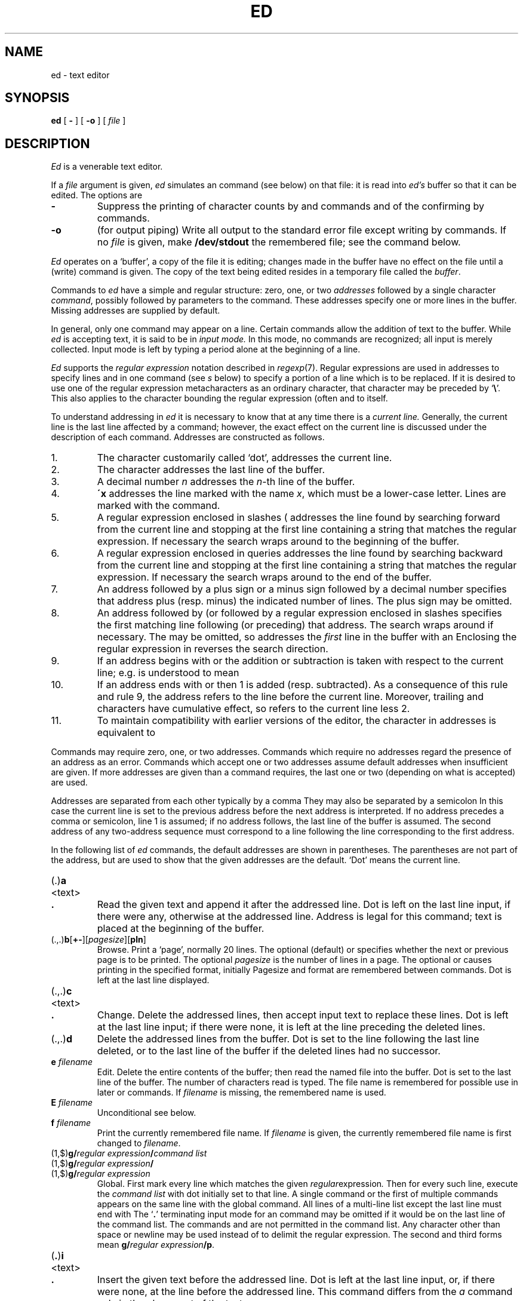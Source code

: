 .TH ED 1
.SH NAME
ed \- text editor
.SH SYNOPSIS
.B ed
[
.B -
]
[
.B -o
]
[
.I file
]
.SH DESCRIPTION
.I Ed
is a venerable text editor.
.PP
If a
.I file
argument is given,
.I ed
simulates an
.L e
command (see below) on that file:
it is read into
.I ed's
buffer so that it can be edited.
The options are
.TP
.B -
Suppress the printing
of character counts by
.LR e ,
.LR r ,
and
.L w
commands and of the confirming 
.L !
by
.L !
commands.
.TP
.B -o
(for output piping)
Write all output to the standard error file except writing by
.L w
commands.
If no 
.I file
is given, make
.B /dev/stdout
the remembered file; see the
.L e
command below.
.PP
.I Ed
operates on a `buffer', a copy of the file it is editing;
changes made
in the buffer have no effect on the file until a
.L w
(write)
command is given.
The copy of the text being edited resides
in a temporary file called the 
.IR buffer .
.PP
Commands to
.I ed
have a simple and regular structure: zero, one, or
two
.I addresses
followed by a single character
.IR command ,
possibly
followed by parameters to the command.
These addresses specify one or more lines in the buffer.
Missing addresses are supplied by default.
.PP
In general, only one command may appear on a line.
Certain commands allow the 
addition of text to the buffer.
While
.I ed
is accepting text, it is said
to be in
.I  "input mode."
In this mode, no commands are recognized;
all input is merely collected.
Input mode is left by typing a period 
.L .
alone at the
beginning of a line.
.PP
.I Ed
supports the 
.I "regular expression"
notation described in
.IR regexp (7).
Regular expressions are used in addresses to specify
lines and in one command
(see
.I s
below)
to specify a portion of a line which is to be replaced.
If it is desired to use one of
the regular expression metacharacters as an ordinary
character, that character may be preceded by
.RB ` \e '.
This also applies to the character bounding the regular
expression (often 
.LR / )
and to
.L \e
itself.
.PP
To understand addressing in
.I ed
it is necessary to know that at any time there is a
.I "current line."
Generally, the current line is
the last line affected by a command; however,
the exact effect on the current line
is discussed under the description of
each command.
Addresses are constructed as follows.
.TP
1.
The character
.LR . ,
customarily called `dot',
addresses the current line.
.TP
2.
The character 
.L $
addresses the last line of the buffer.
.TP
3.
A decimal number
.I n
addresses the
.IR n -th
line of the buffer.
.TP
4.
.BI \'x
addresses the line marked with the name
.IR x ,
which must be a lower-case letter.
Lines are marked with the
.L k
command.
.TP
5.
A regular expression enclosed in slashes (
.LR / )
addresses
the line found by searching forward from the current line
and stopping at the first line containing a
string that matches the regular expression.
If necessary the search wraps around to the beginning of the
buffer.
.TP
6.
A regular expression enclosed in queries 
.L ?
addresses
the line found by searching backward from the current line
and stopping at the first line containing
a string that matches the regular expression.
If necessary
the search wraps around to the end of the buffer.
.TP
7.
An address followed by a plus sign 
.L +
or a minus sign
.L -
followed by a decimal number specifies that address plus
(resp. minus) the indicated number of lines.
The plus sign may be omitted.
.TP
8.
An address followed by 
.L +
(or
.LR - )
followed by a
regular expression enclosed in slashes specifies the first
matching line following (or preceding) that address.
The search wraps around if necessary.
The 
.L +
may be omitted, so
.L 0/x/
addresses the
.I first
line in the buffer with an 
.LR x .
Enclosing the regular expression in 
.L ?
reverses the search direction.
.TP
9.
If an address begins with 
.L +
or
.L -
the addition or subtraction is taken with respect to the current line;
e.g.\&
.L -5
is understood to mean
.LR .-5 .
.TP
10.
If an address ends with 
.L +
or
.LR - ,
then 1 is added (resp. subtracted).
As a consequence of this rule and rule 9,
the address
.L -
refers to the line before the current line.
Moreover,
trailing
.L +
and
.L -
characters
have cumulative effect, so
.L --
refers to the current
line less 2.
.TP
11.
To maintain compatibility with earlier versions of the editor,
the character 
.L ^
in addresses is 
equivalent to
.LR - .
.PP
Commands may require zero, one, or two addresses.
Commands which require no addresses regard the presence
of an address as an error.
Commands which accept one or two addresses
assume default addresses when insufficient are given.
If more addresses are given than a command requires,
the last one or two (depending on what is accepted) are used.
.PP
Addresses are separated from each other typically by a comma
.LR , .
They may also be separated by a semicolon
.LR ; .
In this case the current line 
is set to
the previous address before the next address is interpreted.
If no address precedes a comma or semicolon, line 1 is assumed;
if no address follows, the last line of the buffer is assumed.
The second address of any two-address sequence
must correspond to a line following the line corresponding to the first address.
.PP
In the following list of
.I ed
commands, the default addresses
are shown in parentheses.
The parentheses are not part of
the address, but are used to show that the given addresses are
the default.
`Dot' means the current line.
.TP
.RB (\|\fL.\fP\|) \|a
.br
.ns
.TP
<text>
.br
.ns
.TP
.B .
Read the given text
and append it after the addressed line.
Dot is left
on the last line input, if there
were any, otherwise at the addressed line.
Address 
.L 0
is legal for this command; text is placed
at the beginning of the buffer.
.TP
.RB (\|\fL.,.\fP\|) \|b [ +- ][\fIpagesize\fP][ pln\fR]
Browse.
Print a `page', normally 20 lines.
The optional 
.L +
(default) or
.L -
specifies whether the next or previous
page is to be printed.
The optional
.I pagesize
is the number of lines in a page.
The optional
.LR p ,
.LR n ,
or 
.L l
causes printing in the specified format, initially
.LR p .
Pagesize and format are remembered between 
.L b
commands.
Dot is left at the last line displayed.
.TP
.RB (\|\fL.,.\fP\|) \|c
.br
.ns
.TP
<text>
.br
.ns
.TP
.B .
Change.
Delete the addressed lines, then accept input
text to replace these lines.
Dot is left at the last line input; if there were none,
it is left at the line preceding the deleted lines.
.TP
.RB (\|\fL.,.\fP\|) \|d
Delete the addressed lines from the buffer.
Dot is set to the line following the last line deleted, or to
the last line of the buffer if the deleted lines had no successor.
.TP
.BI e " filename"
Edit.
Delete the entire contents of the buffer;
then read the named file into the buffer.
Dot is set to the last line of the buffer.
The number of characters read is typed.
The file name is remembered for possible use in later
.LR e ,
.LR r ,
or
.L w
commands.
If
.I filename
is missing, the remembered name is used.
.TP
.BI E " filename"
Unconditional
.LR e ;
see
.RL ` q '
below.
.TP
.BI f " filename"
Print the currently remembered file name.
If
.I filename
is given,
the currently remembered file name is first changed to
.IR filename .
.TP
.RB (\|\fL1,$\fP\|) \|g/\fIregular\ expression\fP/\fIcommand\ list\fP
.PD 0
.TP
.RB (\|\fL1,$\fP\|) \|g/\fIregular\ expression\fP/
.TP
.RB (\|\fL1,$\fP\|) \|g/\fIregular\ expression\fP
.PD
Global.
First mark every line which matches
the given
.IR regular expression .
Then for every such line, execute the
.I command list
with dot initially set to that line.
A single command or the first of multiple commands
appears on the same line with the global command.
All lines of a multi-line list except the last line must end with
.LR \e .
The
.RB \&` \&. \&'
terminating input mode for an
.LR a ,
.LR i ,
.L c
command may be omitted if it would be on the
last line of the command list.
The commands
.L g
and
.L v
are not permitted in the command list.
Any character other than space or newline may
be used instead of 
.L /
to delimit the regular expression.
The second and third forms mean
.BI g/ regular\ expression /p \f1.
.TP
.RB (\| .\| ) \|i
.PD 0
.TP
<text>
.TP
.B .
Insert the given text before the addressed line.
Dot is left at the last line input, or, if there were none,
at the line before the addressed line.
This command differs from the
.I a
command only in the placement of the
text.
.PD
.TP
.RB (\| .,.+1 \|) \|j
Join the addressed lines into a single line;
intermediate newlines are deleted.
Dot is left at the resulting line.
.TP
.RB (\|\fL.\fP\|) \|k\fIx\fP
Mark the addressed line with name
.IR x ,
which must be a lower-case letter.
The address form
.BI \' x
then addresses this line.
.ne 2.5
.TP
.RB (\|\fL.,.\fP\|) \|l
List.
Print the addressed lines in an unambiguous way:
a tab is printed as
.LR \et ,
a backspace as
.LR \eb ,
backslashes as
.LR \e\e ,
and non-printing ASCII characters as
a backslash, an
.LR x ,
and two hexadecimal digits.
non-ASCII characters in the Basic Multilingual Plane
are printed as a backslash, a small
.LR u ,
and four hexadecimal digits; and characters above the
Basic Multilingual Plane are printed as a backslash,
a big
.LR U ,
and six hexadecimal digits.
Long lines are folded,
with the second and subsequent sub-lines indented one tab stop.
If the last character in the line is a blank,
it is followed by
.LR \en .
An
.L l
may be appended, like
.LR p ,
to any non-I/O command.
.TP
.RB (\|\fL.,.\fP\|) \|m\fIa
Move.
Reposition the addressed lines after the line
addressed by
.IR a .
Dot is left at the last moved line.
.TP
.RB (\|\fL.,.\fP\|) \|n
Number.
Perform
.LR p ,
prefixing each line with its line number and a tab.
An
.L n
may be appended, like
.LR p ,
to any non-I/O command.
.TP
.RB (\|\fL.,.\fP\|) \|p
Print the addressed lines.
Dot is left at the last line printed.
A
.L p
appended to any non-I/O command causes the then current line
to be printed after the command is executed.
.TP
.RB (\|\fL.,.\fP\|) \|P
This command is a synonym for
.LR p .
.TP
.B q
Quit the editor.
No automatic write
of a file is done.
A
.L q
or
.L e
command is considered to be in error if the buffer has
been modified since the last
.LR w ,
.LR q ,
or
.L e
command.
.TP
.B Q
Quit unconditionally.
.TP
.RB ( $ )\|r\ \fIfilename\fP
Read in the given file after the addressed line.
If no
.I filename
is given, the remembered file name is used.
The file name is remembered if there were no
remembered file name already.
If the read is successful, the number of characters
read is printed.
Dot is left at the last line read from the file.
.TP
.RB (\|\fL.,.\fP\|) \|s\fIn\fP/\fIregular\ expression\fP/\fIreplacement\fP/
.PD 0
.TP
.RB (\|\fL.,.\fP\|) \|s\fIn\fP/\fIregular\ expression\fP/\fIreplacement\fP/g
.TP
.RB (\|\fL.,.\fP\|) \|s\fIn\fP/\fIregular\ expression\fP/\fIreplacement\fP
.PD
Substitute.
Search each addressed
line for an occurrence of the specified regular expression.
On each line in which
.I n
matches are found
.RI ( n
defaults to 1 if missing),
the
.IR n th
matched string is replaced by the replacement specified.
If the global replacement indicator 
.L g
appears after the command,
all subsequent matches on the line are also replaced.
It is an error for the substitution to fail on all addressed lines.
Any character other than space or newline
may be used instead of 
.L /
to delimit the regular expression
and the replacement.
Dot is left at the last line substituted.
The third form means
.BI s n / regular\ expression / replacement\fP/p\f1.
The second
.L /
may be omitted if the replacement is
empty.
.IP
An ampersand 
.L &
appearing in the replacement
is replaced by the string matching the regular expression.
The characters
.BI \e n\f1,
where
.I n
is a digit,
are replaced by the text matched by the
.IR n -th
regular subexpression
enclosed between
.L (
and
.LR ) .
When
nested parenthesized subexpressions
are present,
.I n
is determined by counting occurrences of
.L (
starting from the left.
.IP
A literal 
.LR & ,
.LR / ,
.L \e
or newline may be included in a replacement
by prefixing it with
.LR \e .
.TP
.RB (\|\fL.,.\fP\|) \|t\|\fIa
Transfer.
Copy the addressed lines 
after the line addressed by
.IR a .
Dot is left at the last line of the copy.
.TP
.RB (\|\fL.,.\fP\|) \|u
Undo.
Restore the preceding contents
of the first addressed line (sic), which must be the last line
in which a substitution was made (double sic).
.TP
.RB (\|\fL1,$\fP\|) \|v/\fIregular\ expression\fP/\fIcommand\ list\fP
This command is the same as the global command
.L g
except that the command list is executed with
dot initially set to every line
.I except
those
matching the regular expression.
.TP
.RB (\|\fL1,$\fP\|) \|w " \fIfilename\fP"
Write the addressed lines to
the given file.
If the file does not exist,
it is created with mode 666 (readable and writable by everyone).
If no
.I filename
is given, the remembered file name, if any, is used.
The file name is remembered if there were no 
remembered file name already.
Dot is unchanged.
If the write is successful, the number of characters written is
printed.
.TP
.RB (\|\fL1,$\fP\|) \|W " \fIfilename\fP"
Perform
.LR w ,
but append to, instead of overwriting, any existing file contents.
.TP
.RB ( $ ) \|=
Print the line number of the addressed line.
Dot is unchanged.
.TP
.BI ! shell\ command
Send the remainder of the line after the 
.L !
to
.IR rc (1)
to be interpreted as a command.
Dot is unchanged.
.TP
.RB (\| .+1 )\|<newline>
An address without a command is taken as a
.L p 
command.
A terminal
.L /
may be omitted from the address.
A blank line alone is equivalent to
.LR .+1p ;
it is useful
for stepping through text.
.PP
If an interrupt signal 
.SM (DEL)
is sent,
.I ed
prints a 
.L ?
and returns to its command level.
.PP
When reading a file,
.I ed
discards
.SM NUL
characters
and all characters after the last newline.
.SH FILES
.B /tmp/e*
.br
.B ed.hup
\ \ work is saved here if terminal hangs up
.SH SOURCE
.B \*9/src/cmd/ed.c
.SH "SEE ALSO"
.IR sam (1), 
.IR sed (1),
.IR regexp (7)
.SH DIAGNOSTICS
.BI ? name
for inaccessible file;
.L ?TMP
for temporary file overflow;
.L ?
for errors in commands or other overflows.
